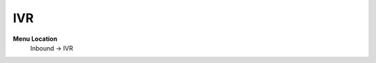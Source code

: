 ====================== 
IVR
======================

**Menu Location**
 Inbound -> IVR
 
 .. image:: /Images/ivr.png
 
 .. toctree::
   :maxdepth: 1
   
   ivr_list.rst
   ivr_search.rst
   ivr_create.rst
   ivr_edit.rst
 

   
   
   
   
  



 
